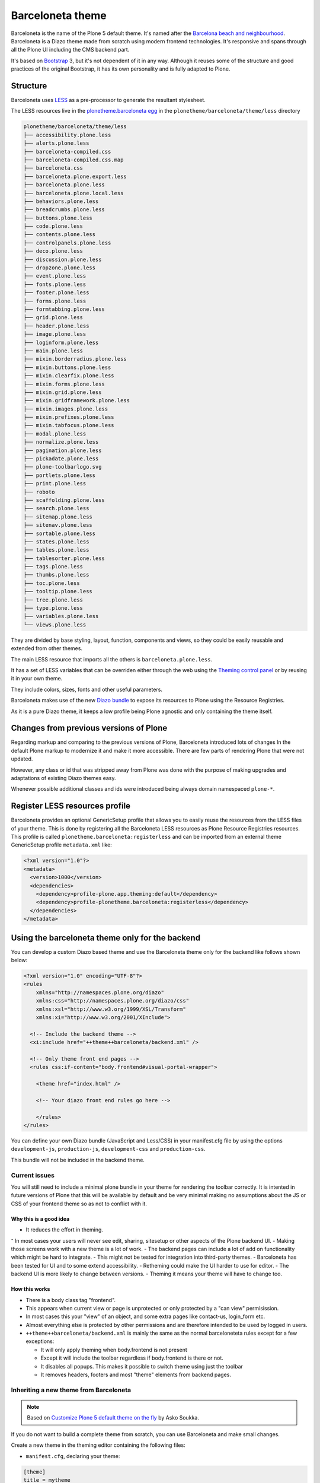 =================
Barceloneta theme
=================

Barceloneta is the name of the Plone 5 default theme.
It's named after the `Barcelona beach and neighbourhood <https://en.wikipedia.org/wiki/La_Barceloneta,_Barcelona>`_.
Barceloneta is a Diazo theme made from scratch using modern frontend technologies.
It's responsive and spans through all the Plone UI including the CMS backend part.

It's based on `Bootstrap <https://getbootstrap.com/>`_ 3, but it's not dependent of it in any way.
Although it reuses some of the structure and good practices of the original Bootstrap, it has its own personality and is fully adapted to Plone.

Structure
=========

Barceloneta uses `LESS <http://lesscss.org/>`_ as a pre-processor to generate the
resultant stylesheet.

The LESS resources live in the `plonetheme.barceloneta egg <https://github.com/plone/plonetheme.barceloneta/tree/master/plonetheme/barceloneta/theme/less>`_ in the ``plonetheme/barceloneta/theme/less`` directory

.. code-block:: bash

    plonetheme/barceloneta/theme/less
    ├── accessibility.plone.less
    ├── alerts.plone.less
    ├── barceloneta-compiled.css
    ├── barceloneta-compiled.css.map
    ├── barceloneta.css
    ├── barceloneta.plone.export.less
    ├── barceloneta.plone.less
    ├── barceloneta.plone.local.less
    ├── behaviors.plone.less
    ├── breadcrumbs.plone.less
    ├── buttons.plone.less
    ├── code.plone.less
    ├── contents.plone.less
    ├── controlpanels.plone.less
    ├── deco.plone.less
    ├── discussion.plone.less
    ├── dropzone.plone.less
    ├── event.plone.less
    ├── fonts.plone.less
    ├── footer.plone.less
    ├── forms.plone.less
    ├── formtabbing.plone.less
    ├── grid.plone.less
    ├── header.plone.less
    ├── image.plone.less
    ├── loginform.plone.less
    ├── main.plone.less
    ├── mixin.borderradius.plone.less
    ├── mixin.buttons.plone.less
    ├── mixin.clearfix.plone.less
    ├── mixin.forms.plone.less
    ├── mixin.grid.plone.less
    ├── mixin.gridframework.plone.less
    ├── mixin.images.plone.less
    ├── mixin.prefixes.plone.less
    ├── mixin.tabfocus.plone.less
    ├── modal.plone.less
    ├── normalize.plone.less
    ├── pagination.plone.less
    ├── pickadate.plone.less
    ├── plone-toolbarlogo.svg
    ├── portlets.plone.less
    ├── print.plone.less
    ├── roboto
    ├── scaffolding.plone.less
    ├── search.plone.less
    ├── sitemap.plone.less
    ├── sitenav.plone.less
    ├── sortable.plone.less
    ├── states.plone.less
    ├── tables.plone.less
    ├── tablesorter.plone.less
    ├── tags.plone.less
    ├── thumbs.plone.less
    ├── toc.plone.less
    ├── tooltip.plone.less
    ├── tree.plone.less
    ├── type.plone.less
    ├── variables.plone.less
    └── views.plone.less

They are divided by base styling, layout, function, components and views, so they
could be easily reusable and extended from other themes.

The main LESS resource that imports all the others is ``barceloneta.plone.less``.

It has a set of LESS variables that can be overriden either through the web using
the `Theming control panel <http://docs.plone.org/external/plone.app.theming/docs/index.html#using-the-control-panel>`_
or by reusing it in your own theme.

They include colors, sizes, fonts and other useful parameters.

Barceloneta makes use of the new `Diazo bundle <http://docs.plone.org/adapt-and-extend/theming/resourceregistry.html#id26>`_
to expose its resources to Plone using the Resource Registries.

As it is a pure Diazo theme, it keeps a low profile being Plone agnostic and only containing the theme itself.

Changes from previous versions of Plone
=======================================

Regarding markup and comparing to the previous versions of Plone, Barceloneta introduced lots of changes
In the default Plone markup to modernize it and make it more accessible.
There are few parts of rendering Plone that were not updated.

However, any class or id that was stripped away from Plone was done with the purpose
of making upgrades and adaptations of existing Diazo themes easy.

Whenever possible additional classes and ids were introduced being always domain namespaced ``plone-*``.

Register LESS resources profile
===============================

Barceloneta provides an optional GenericSetup profile that allows you to easily reuse the resources from the LESS files of your theme.
This is done by registering all the Barceloneta LESS resources as Plone Resource Registries resources.
This profile is called ``plonetheme.barceloneta:registerless`` and can be imported from an external theme GenericSetup profile ``metadata.xml`` like:

.. code-block:: xml

    <?xml version="1.0"?>
    <metadata>
      <version>1000</version>
      <dependencies>
        <dependency>profile-plone.app.theming:default</dependency>
        <dependency>profile-plonetheme.barceloneta:registerless</dependency>
      </dependencies>
    </metadata>


Using the barceloneta theme only for the backend
================================================

You can develop a custom Diazo based theme and use the Barceloneta theme only for the backend like follows shown below:

.. code-block:: xml

    <?xml version="1.0" encoding="UTF-8"?>
    <rules
        xmlns="http://namespaces.plone.org/diazo"
        xmlns:css="http://namespaces.plone.org/diazo/css"
        xmlns:xsl="http://www.w3.org/1999/XSL/Transform"
        xmlns:xi="http://www.w3.org/2001/XInclude">

      <!-- Include the backend theme -->
      <xi:include href="++theme++barceloneta/backend.xml" />

      <!-- Only theme front end pages -->
      <rules css:if-content="body.frontend#visual-portal-wrapper">

        <theme href="index.html" />

        <!-- Your diazo front end rules go here -->

        </rules>
    </rules>

You can define your own Diazo bundle (JavaScript and Less/CSS) in your manifest.cfg file
by using the options ``development-js``, ``production-js``, ``development-css`` and ``production-css``.

This bundle will not be included in the backend theme.


Current issues
--------------

You will still need to include a minimal plone bundle in your theme for rendering the toolbar correctly.
It is intented in future versions of Plone that this will be available by default and be very minimal making no assumptions about the JS or CSS of your frontend theme so as not to conflict with it.

Why this is a good idea
^^^^^^^^^^^^^^^^^^^^^^^

- It reduces the effort in theming.
⁻ In most cases your users will never see edit, sharing, sitesetup or other aspects of the Plone backend UI.
- Making those screens work with a new theme is a lot of work.
- The backend pages can include a lot of add on functionality which might be hard to integrate.
- This might not be tested for integration into third-party themes.
- Barceloneta has been tested for UI and to some extend accessibility.
- Retheming could make the UI harder to use for editor.
- The backend UI is more likely to change between versions.
- Theming it means your theme will have to change too.

How this works
^^^^^^^^^^^^^^

- There is a body class tag "frontend".
- This appears when current view or page is unprotected or only protected by a "can view" permisission.
- In most cases this your "view" of an object, and some extra pages like contact-us, login_form etc.
- Almost everything else is protected by other permissions and are therefore intended to be used by logged in users.
- ``++theme++barceloneta/backend.xml`` is mainly the same as the normal barceloneteta rules except for a few exceptions:

  - It will only apply theming when body.frontend is not present
  - Except it will include the toolbar regardless if body.frontend is there or not.
  - It disables all popups. This makes it possible to switch theme using just the toolbar
  - It removes headers, footers and most "theme" elements from backend pages.


Inheriting a new theme from Barceloneta
---------------------------------------

.. note:: Based on `Customize Plone 5 default theme on the fly <http://datakurre.pandala.org/2015/05/customize-plone-5-default-theme-on-fly.html>`_ by Asko Soukka.

If you do not want to build a complete theme from scratch, you can use Barceloneta and make small changes.

Create a new theme in the theming editor containing the following files:

- ``manifest.cfg``, declaring your theme:

.. code-block:: ini

    [theme]
    title = mytheme
    description =
    development-css = /++theme++mytheme/styles.less
    production-css = /++theme++mytheme/styles.css

- ``rules.xml``, including the Barceloneta rules:

.. code-block:: xml

    <?xml version="1.0" encoding="UTF-8"?>
    <rules
        xmlns="http://namespaces.plone.org/diazo"
        xmlns:css="http://namespaces.plone.org/diazo/css"
        xmlns:xsl="http://www.w3.org/1999/XSL/Transform"
        xmlns:xi="http://www.w3.org/2001/XInclude">

      <!-- Import Barceloneta rules -->
      <xi:include href="++theme++barceloneta/rules.xml" />

      <rules css:if-content="#visual-portal-wrapper">
        <!-- Placeholder for your own additional rules -->
      </rules>

    </rules>

- a copy of ``index.html`` from Barceloneta (this one cannot be imported or inherited, it must be local to your theme).

- ``styles.less``, importing Barceloneta styles:

.. code-block:: css

    /* Import Barceloneta styles */
    @import "++theme++barceloneta/less/barceloneta.plone.less";

    /* Customize whatever you want */
    @plone-sitenav-bg: pink;
    @plone-sitenav-link-hover-bg: darken(pink, 20%);
    .plone-nav > li > a {
      color: @plone-text-color;
    }

Then you have to compile ``styles.less`` to obtain your ``styles.css`` file using the "Build CSS" button.

Now your theme is ready. You can keep it in the theming editor, or you can export it and put the files in your theme add-on.
